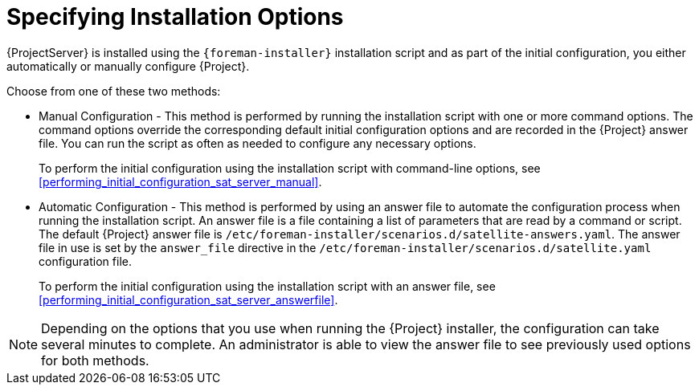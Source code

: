 [[specifying_installation_options]]

= Specifying Installation Options

{ProjectServer} is installed using the `{foreman-installer}` installation script and as part of the initial configuration, you either automatically or manually configure {Project}.

Choose from one of these two methods:

  - Manual Configuration - This method is performed by running the installation script with one or more command options. The command options override the corresponding default initial configuration options and are recorded in the {Project} answer file. You can run the script as often as needed to configure any necessary options.
+
To perform the initial configuration using the installation script with command-line options, see xref:performing_initial_configuration_sat_server_manual[].
- Automatic Configuration - This method is performed by using an answer file to automate the configuration process when running the installation script. An answer file is a file containing a list of parameters that are read by a command or script. The default {Project} answer file is `/etc/foreman-installer/scenarios.d/satellite-answers.yaml`. The answer file in use is set by the `answer_file` directive in the `/etc/foreman-installer/scenarios.d/satellite.yaml` configuration file.
+
To perform the initial configuration using the installation script with an answer file, see xref:performing_initial_configuration_sat_server_answerfile[].

NOTE: Depending on the options that you use when running the {Project} installer, the configuration can take several minutes to complete. An administrator is able to view the answer file to see previously used options for both methods.

